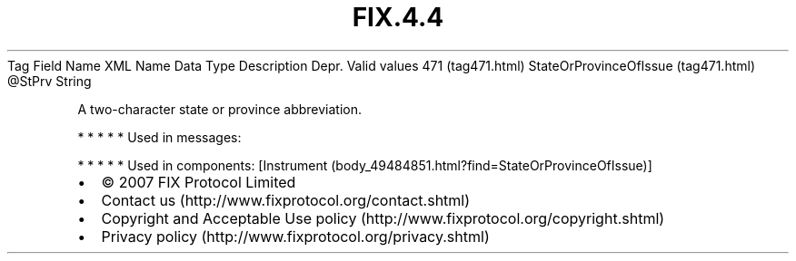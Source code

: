 .TH FIX.4.4 "" "" "Tag #471"
Tag
Field Name
XML Name
Data Type
Description
Depr.
Valid values
471 (tag471.html)
StateOrProvinceOfIssue (tag471.html)
\@StPrv
String
.PP
A two-character state or province abbreviation.
.PP
   *   *   *   *   *
Used in messages:
.PP
   *   *   *   *   *
Used in components:
[Instrument (body_49484851.html?find=StateOrProvinceOfIssue)]

.PD 0
.P
.PD

.PP
.PP
.IP \[bu] 2
© 2007 FIX Protocol Limited
.IP \[bu] 2
Contact us (http://www.fixprotocol.org/contact.shtml)
.IP \[bu] 2
Copyright and Acceptable Use policy (http://www.fixprotocol.org/copyright.shtml)
.IP \[bu] 2
Privacy policy (http://www.fixprotocol.org/privacy.shtml)
